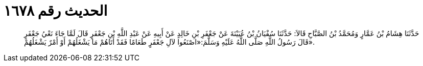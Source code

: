 
= الحديث رقم ١٦٧٨

[quote.hadith]
حَدَّثَنَا هِشَامُ بْنُ عَمَّارٍ وَمُحَمَّدُ بْنُ الصَّبَّاحِ قَالاَ: حَدَّثَنَا سُفْيَانُ بْنُ عُيَيْنَةَ عَنْ جَعْفَرِ بْنِ خَالِدٍ عَنْ أَبِيهِ عَنْ عَبْدِ اللَّهِ بْنِ جَعْفَرٍ قَالَ لَمَّا جَاءَ نَعْيُ جَعْفَرٍ قَالَ رَسُولُ اللَّهِ صَلَّى اللَّهُ عَلَيْهِ وَسَلَّمَ:«اصْنَعُوا لآلِ جَعْفَرٍ طَعَامًا فَقَدْ أَتَاهُمْ مَا يَشْغَلُهُمْ أَوْ أَمْرٌ يَشْغَلُهُمْ».